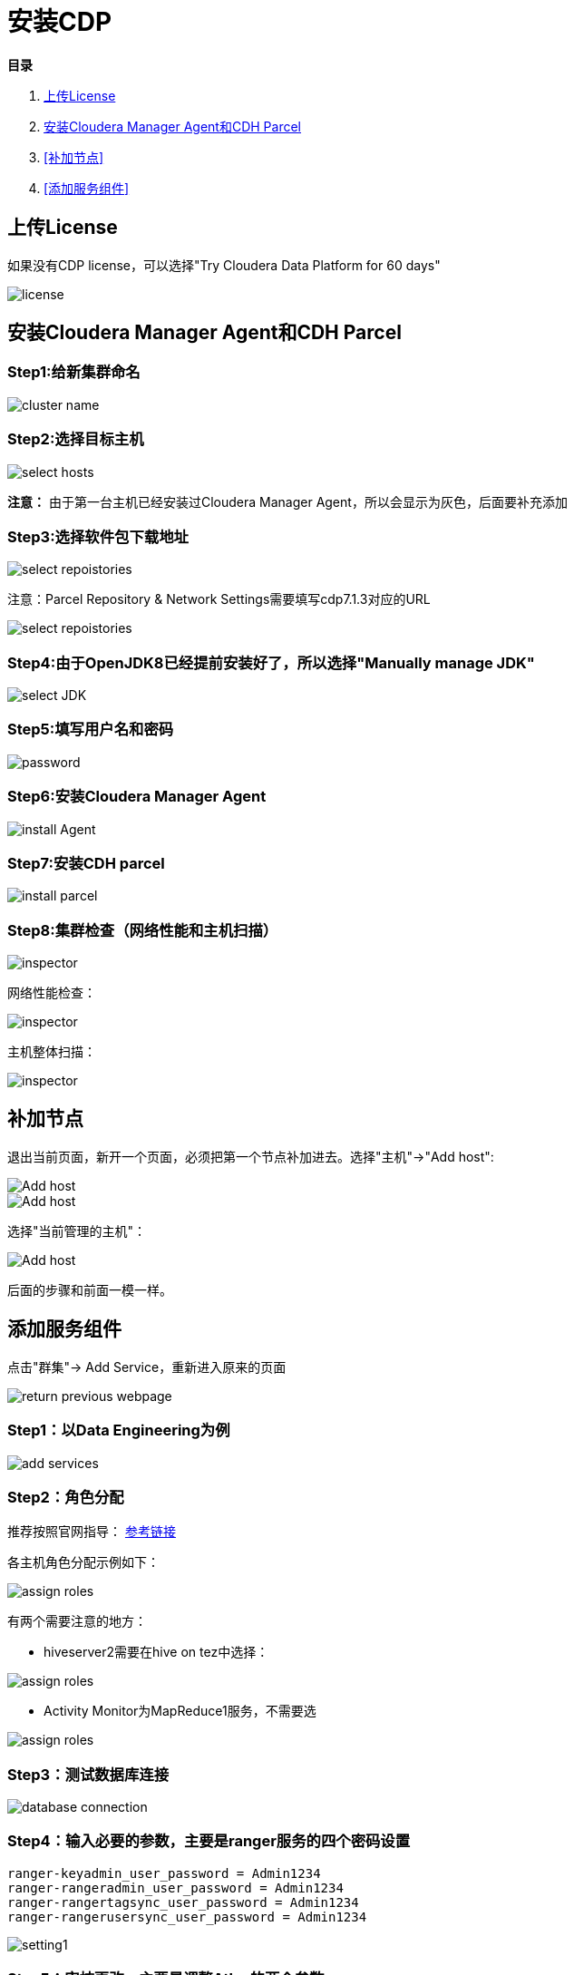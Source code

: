 = 安装CDP

**目录**

. <<上传License>> +
. <<安装Cloudera Manager Agent和CDH Parcel>> +
. <<补加节点>> +
. <<添加服务组件>>

== 上传License

如果没有CDP license，可以选择"Try Cloudera Data Platform for 60 days"

image::pictures/CDP001.jpg[license]


== 安装Cloudera Manager Agent和CDH Parcel


=== Step1:给新集群命名

image::pictures/CDP002.jpg[cluster name]

=== Step2:选择目标主机

image::pictures/CDP003.jpg[select hosts]

**注意：** 由于第一台主机已经安装过Cloudera Manager Agent，所以会显示为灰色，后面要补充添加

=== Step3:选择软件包下载地址

image::pictures/CDP005.jpg[select repoistories]

注意：Parcel Repository & Network Settings需要填写cdp7.1.3对应的URL

image::pictures/CDP004.jpg[select repoistories]

=== Step4:由于OpenJDK8已经提前安装好了，所以选择"Manually manage JDK"

image::pictures/CDP006.jpg[select JDK]

=== Step5:填写用户名和密码

image::pictures/CDP007.jpg[password]

=== Step6:安装Cloudera Manager Agent

image::pictures/CDP008.jpg[install Agent]

=== Step7:安装CDH parcel

image::pictures/CDP009.jpg[install parcel]

=== Step8:集群检查（网络性能和主机扫描）

image::pictures/CDP010.jpg[inspector]

网络性能检查：

image::pictures/CDP011.jpg[inspector]

主机整体扫描：

image::pictures/CDP012.jpg[inspector]

== 补加节点

退出当前页面，新开一个页面，必须把第一个节点补加进去。选择"主机"->"Add host":

image::pictures/CDP022.jpg[Add host]

image::pictures/CDP023.jpg[Add host]

选择"当前管理的主机"：

image::pictures/CDP014.jpg[Add host]

后面的步骤和前面一模一样。


== 添加服务组件

点击"群集"-> Add Service，重新进入原来的页面

image::pictures/CDP024.jpg[return previous webpage]

=== Step1：以Data Engineering为例

image::pictures/CDP015.jpg[add services]

=== Step2：角色分配

推荐按照官网指导： 
https://docs.cloudera.com/cloudera-manager/7.1.3/installation/topics/cdpdc-runtime-cluster-hosts-role-assignments.html[参考链接]

各主机角色分配示例如下：

image::pictures/CDP016.jpg[assign roles]

有两个需要注意的地方：

* hiveserver2需要在hive on tez中选择：

image::pictures/CDP025.jpg[assign roles]

* Activity Monitor为MapReduce1服务，不需要选

image::pictures/CDP026.jpg[assign roles]

=== Step3：测试数据库连接

image::pictures/CDP017.jpg[database connection]

=== Step4：输入必要的参数，主要是ranger服务的四个密码设置
....
ranger-keyadmin_user_password = Admin1234
ranger-rangeradmin_user_password = Admin1234
ranger-rangertagsync_user_password = Admin1234
ranger-rangerusersync_user_password = Admin1234
....

image::pictures/CDP018.jpg[setting1]

=== Step5：审核更改，主要是调整Atlas的两个参数

image::pictures/CDP019.jpg[setting2]

=== Step6：在参数设置完毕后，集群首次启动

image::pictures/CDP020.jpg[first run]

=== Step7：启动成功

image::pictures/CDP021.jpg[finish]
